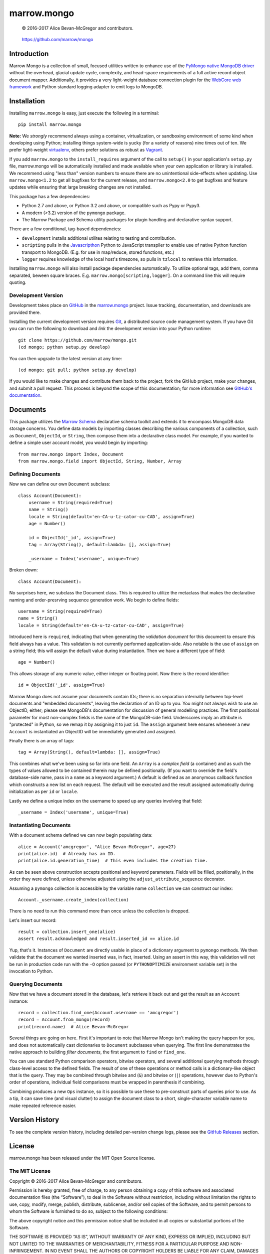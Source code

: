 ============
marrow.mongo
============

|latestversion| |ghtag| |masterstatus| |mastercover| |masterhealth| |masterreq| |ghwatch| |ghstar|

    © 2016-2017 Alice Bevan-McGregor and contributors.

..

    https://github.com/marrow/mongo

..




Introduction
============

Marrow Mongo is a collection of small, focused utilities written to enhance use of the `PyMongo native MongoDB driver
<http://api.mongodb.com/python/current/>`__ without the overhead, glacial update cycle, complexity, and head-space
requirements of a full active record object document mapper. Additionally, it provides a very light-weight database
connection plugin for the `WebCore web framework <https://github.com/marrow/WebCore>`__ and Python standard logging
adapter to emit logs to MongoDB.


Installation
============

Installing ``marrow.mongo`` is easy, just execute the following in a terminal::

    pip install marrow.mongo

**Note:** We *strongly* recommend always using a container, virtualization, or sandboxing environment of some kind when
developing using Python; installing things system-wide is yucky (for a variety of reasons) nine times out of ten.  We
prefer light-weight `virtualenv <https://virtualenv.pypa.io/en/latest/virtualenv.html>`__, others prefer solutions as
robust as `Vagrant <http://www.vagrantup.com>`__.

If you add ``marrow.mongo`` to the ``install_requires`` argument of the call to ``setup()`` in your application's
``setup.py`` file, marrow.mongo will be automatically installed and made available when your own application or
library is installed.  We recommend using "less than" version numbers to ensure there are no unintentional
side-effects when updating.  Use ``marrow.mongo<1.2`` to get all bugfixes for the current release, and
``marrow.mongo<2.0`` to get bugfixes and feature updates while ensuring that large breaking changes are not installed.

This package has a few dependencies:

* Python 2.7 and above, or Python 3.2 and above, or compatible such as Pypy or Pypy3.
* A modern (>3.2) version of the ``pymongo`` package.
* The Marrow Package and Schema utility packages for plugin handling and declarative syntax support.

There are a few conditional, tag-based dependencies:

* ``development`` installs additional utilites relating to testing and contribution.
* ``scripting`` pulls in the `Javascripthon <https://github.com/azazel75/metapensiero.pj>`__ Python to JavaScript
  transpiler to enable use of native Python function transport to MongoDB.  (E.g. for use in map/reduce, stored
  functions, etc.)
* ``logger`` requires knowledge of the local host's timezone, so pulls in ``tzlocal`` to retrieve this information.

Installing ``marrow.mongo`` will also install package dependencies automatically. To utilize optional tags, add them,
comma separated, beween square braces.  E.g. ``marrow.mongo[scripting,logger]``. On a command line this will require
quoting.


Development Version
-------------------

|developstatus| |developcover| |develophealth| |ghsince| |issuecount| |ghfork|

Development takes place on `GitHub <https://github.com/>`__ in the
`marrow.mongo <https://github.com/marrow/mongo/>`__ project.  Issue tracking, documentation, and downloads
are provided there.

Installing the current development version requires `Git <http://git-scm.com/>`__, a distributed source code management
system.  If you have Git you can run the following to download and *link* the development version into your Python
runtime::

    git clone https://github.com/marrow/mongo.git
    (cd mongo; python setup.py develop)

You can then upgrade to the latest version at any time::

    (cd mongo; git pull; python setup.py develop)

If you would like to make changes and contribute them back to the project, fork the GitHub project, make your changes,
and submit a pull request.  This process is beyond the scope of this documentation; for more information see
`GitHub's documentation <http://help.github.com/>`__.


Documents
=========

This package utilizes the `Marrow Schema <https://github.com/marrow/schema>`__ declarative schema toolkit and extends
it to encompass MongoDB data storage concerns. You define data models by importing classes describing the various
components of a collection, such as ``Document``, ``ObjectId``, or ``String``, then compose them into a declarative
class model. For example, if you wanted to define a simple user account model, you would begin by importing::

    from marrow.mongo import Index, Document
    from marrow.mongo.field import ObjectId, String, Number, Array

Defining Documents
------------------

Now we can define our own ``Document`` subclass::

    class Account(Document):
        username = String(required=True)
        name = String()
        locale = String(default='en-CA-u-tz-cator-cu-CAD', assign=True)
        age = Number()
        
        id = ObjectId('_id', assign=True)
        tag = Array(String(), default=lambda: [], assign=True)
        
        _username = Index('username', unique=True)

Broken down::

    class Account(Document):

No surprises here, we subclass the Document class. This is required to utilize the metaclass that makes the
declarative naming and order-presrving sequence generation work. We begin to define fields::

    username = String(required=True)
    name = String()
    locale = String(default='en-CA-u-tz-cator-cu-CAD', assign=True)

Introduced here is ``required``, indicating that when generating the *validation document* for this document to
ensure this field always has a value. This validation is not currently performed application-side. Also notable is the
use of ``assign`` on a string field; this will assign the default value during instantiation. Then we have a different
type of field::

    age = Number()

This allows storage of any numeric value, either integer or floating point. Now there is the record identifier::

    id = ObjectId('_id', assign=True)

Marrow Mongo does not assume your documents contain IDs; there is no separation internally between top-level documents
and "embedded documents", leaving the declaration of an ID up to you. You might not always wish to use an ObjectID,
either; please see MongoDB's documentation for discussion of general modelling practices. The first positional
parameter for most non-complex fields is the name of the MongoDB-side field. Underscores imply an attribute is
"protected" in Python, so we remap it by assigning it to just ``id``.  The ``assign`` argument here ensures whenever a
new ``Account`` is instantiated an ObjectID will be immediately generated and assigned.

Finally there is an array of tags::

    tag = Array(String(), default=lambda: [], assign=True)

This combines what we've been using so far into one field. An ``Array`` is a *complex field* (a container) and as such
the types of values allowed to be contained therein may be defined positionally. (If you want to override the field's
database-side name, pass in a ``name`` as a keyword argument.) A default is defined as an anonymous callback function
which constructs a new list on each request. The default will be executed and the result assigned automatically during
initialization as per ``id`` or ``locale``.

Lastly we define a unique index on the username to speed up any queries involving that field::

    _username = Index('username', unique=True)


Instantiating Documents
-----------------------

With a document schema defined we can now begin populating data::

    alice = Account('amcgregor', "Alice Bevan-McGregor", age=27)
    print(alice.id)  # Already has an ID.
    print(alice.id.generation_time)  # This even includes the creation time.

As can be seen above construction accepts positional and keyword parameters. Fields will be filled, positionally, in
the order they were defined, unless otherwise adjusted using the ``adjust_attribute_sequence`` decorator.

Assuming a ``pymongo`` collection is accessible by the variable name ``collection`` we can construct our index::

    Account._username.create_index(collection)

There is no need to run this command more than once unless the collection is dropped.

Let's insert our record::

    result = collection.insert_one(alice)
    assert result.acknowledged and result.inserted_id == alice.id

Yup, that's it. Instances of ``Document`` are directly usable in place of a dictionary argument to ``pymongo``
methods. We then validate that the document we wanted inserted was, in fact, inserted. Using an assert in this way,
this validation will not be run in production code run with the ``-O`` option passed (or ``PYTHONOPTIMIZE``
environment variable set) in the invocation to Python.


Querying Documents
------------------

Now that we have a document stored in the database, let's retrieve it back out and get the result as an ``Account``
instance::

    record = collection.find_one(Account.username == 'amcgregor')
    record = Account.from_mongo(record)
    print(record.name)  # Alice Bevan-McGregor

Several things are going on here. First it's important to note that Marrow Mongo isn't making the query happen for
you, and does not automatically cast dictionaries to ``Document`` subclasses when querying. The first line
demonstrates the native approach to building *filter documents*, the first argument to ``find`` or ``find_one``.

You can use standard Python comparison operators, bitwise operators, and several additional querying methods through
class-level access to the defined fields. The result of one of these operations or method calls is a dictionary-like
object that is the query. They may be combined through bitwise and (``&``) and bitwise or (``|``) operations, however
due to Python's order of operations, individual field comparisons must be wrapped in parenthesis if combining.

Combining produces a new ``Ops`` instance, so it is possible to use these to pre-construct parts of queries prior to
use. As a tip, it can save time (and visual clutter) to assign the document class to a short, single-character
variable name to make repeated reference easier.


Version History
===============

To see the complete version history, including detailed per-version change logs, please see the `GitHub Releases
<https://github.com/marrow/mongo/releases/latest>`__ section.


License
=======

marrow.mongo has been released under the MIT Open Source license.

The MIT License
---------------

Copyright © 2016-2017 Alice Bevan-McGregor and contributors.

Permission is hereby granted, free of charge, to any person obtaining a copy of this software and associated
documentation files (the “Software”), to deal in the Software without restriction, including without limitation the
rights to use, copy, modify, merge, publish, distribute, sublicense, and/or sell copies of the Software, and to permit
persons to whom the Software is furnished to do so, subject to the following conditions:

The above copyright notice and this permission notice shall be included in all copies or substantial portions of the
Software.

THE SOFTWARE IS PROVIDED “AS IS”, WITHOUT WARRANTY OF ANY KIND, EXPRESS OR IMPLIED, INCLUDING BUT NOT LIMITED TO THE
WARRANTIES OF MERCHANTABILITY, FITNESS FOR A PARTICULAR PURPOSE AND NON-INFRINGEMENT. IN NO EVENT SHALL THE AUTHORS OR
COPYRIGHT HOLDERS BE LIABLE FOR ANY CLAIM, DAMAGES OR OTHER LIABILITY, WHETHER IN AN ACTION OF CONTRACT, TORT OR
OTHERWISE, ARISING FROM, OUT OF OR IN CONNECTION WITH THE SOFTWARE OR THE USE OR OTHER DEALINGS IN THE SOFTWARE.

.. |ghwatch| image:: https://img.shields.io/github/watchers/marrow/mongo.svg?style=social&label=Watch
    :target: https://github.com/marrow/mongo/subscription
    :alt: Subscribe to project activity on Github.

.. |ghstar| image:: https://img.shields.io/github/stars/marrow/mongo.svg?style=social&label=Star
    :target: https://github.com/marrow/mongo/subscription
    :alt: Star this project on Github.

.. |ghfork| image:: https://img.shields.io/github/forks/marrow/mongo.svg?style=social&label=Fork
    :target: https://github.com/marrow/mongo/fork
    :alt: Fork this project on Github.

.. |masterstatus| image:: http://img.shields.io/travis/marrow/mongo/master.svg?style=flat
    :target: https://travis-ci.org/marrow/mongo/branches
    :alt: Release build status.

.. |mastercover| image:: http://img.shields.io/codecov/c/github/marrow/mongo/master.svg?style=flat
    :target: https://codecov.io/github/marrow/mongo?branch=master
    :alt: Release test coverage.

.. |masterreq| image:: https://img.shields.io/requires/github/marrow/mongo.svg
    :target: https://requires.io/github/marrow/mongo/requirements/?branch=master
    :alt: Status of release dependencies.

.. |developstatus| image:: http://img.shields.io/travis/marrow/mongo/develop.svg?style=flat
    :target: https://travis-ci.org/marrow/mongo/branches
    :alt: Development build status.

.. |developcover| image:: http://img.shields.io/codecov/c/github/marrow/mongo/develop.svg?style=flat
    :target: https://codecov.io/github/marrow/mongo?branch=develop
    :alt: Development test coverage.

.. |developreq| image:: https://img.shields.io/requires/github/marrow/mongo.svg
    :target: https://requires.io/github/marrow/mongo/requirements/?branch=develop
    :alt: Status of development dependencies.

.. |issuecount| image:: http://img.shields.io/github/issues-raw/marrow/mongo.svg?style=flat
    :target: https://github.com/marrow/mongo/issues
    :alt: Github Issues

.. |ghsince| image:: https://img.shields.io/github/commits-since/marrow/mongo/1.1.0.svg
    :target: https://github.com/marrow/mongo/commits/develop
    :alt: Changes since last release.

.. |ghtag| image:: https://img.shields.io/github/tag/marrow/mongo.svg
    :target: https://github.com/marrow/mongo/tree/1.1.0
    :alt: Latest Github tagged release.

.. |latestversion| image:: http://img.shields.io/pypi/v/marrow.mongo.svg?style=flat
    :target: https://pypi.python.org/pypi/marrow.mongo
    :alt: Latest released version.

.. |masterhealth| image:: https://landscape.io/github/marrow/mongo/master/landscape.svg?style=flat
    :target: https://landscape.io/github/marrow/mongo/master
    :alt: Master Branch Code Health

.. |develophealth| image:: https://landscape.io/github/marrow/mongo/develop/landscape.svg?style=flat
    :target: https://landscape.io/github/marrow/mongo/develop
    :alt: Develop Branch Code Health

.. |cake| image:: http://img.shields.io/badge/cake-lie-1b87fb.svg?style=flat
